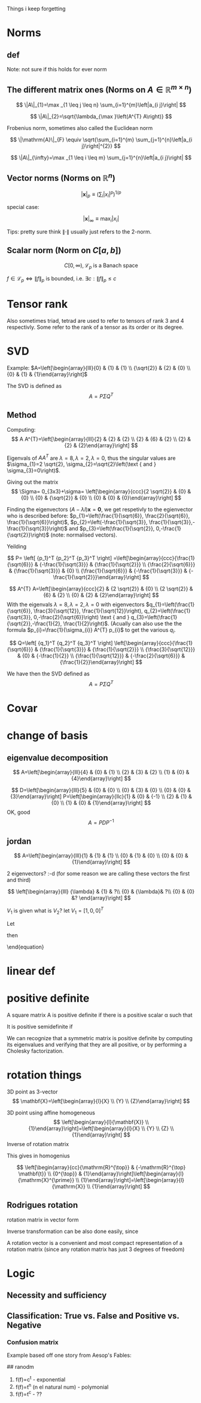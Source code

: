 #+LATEX_CLASS: article
#+LATEX_CLASS_OPTIONS: [12pt,a4paper]
#+OPTIONS: H:3 num:1
#+LATEX_HEADER: \usepackage[margin=3cm]{geometry} 	   % Choose your margin here. 
#+LATEX_HEADER: \usepackage{tikz,pgfplots} 
#+LATEX_HEADER: \usetikzlibrary{calc,patterns,arrows,decorations.pathmorphing,decorations.markings}
#+LATEX_HEADER: \usepackage{array,makecell,multirow} 
#+LATEX_HEADER: \pgfplotsset{width=16cm,height=6cm, compat=1.8}
#+LATEX_HEADER: \usepackage{amsmath,mathtools,amssymb,mathrsfs}  
#+LATEX_HEADER: \usepackage{cancel}



Things i keep forgetting
#+ATTR_LaTeX: :height 0.2\textwidth :center
[[./imgs/5332.png]]

* Norms
** def
\begin{enumerate}
\item Positivity  $\|x\| \geq 0$
\item Positive definiteness $\|x\|=0 \Longleftrightarrow x=0$
\item Homogeneity $\|\alpha x\|=|\alpha|\|x\|$ for arbitrary scalar $\alpha$
\item Triangle inequality $\|x+y\| \leq\|x\|+\|y\|$
\end{enumerate}
Note: not sure if this holds for ever norm
** The different matrix ones (Norms on $A \in \mathbb{R}^{m \times n}$)
$$
\|A\|_{1}=\max _{1 \leq j \leq n} \sum_{i=1}^{m}\left|a_{i j}\right|
$$

$$
\|A\|_{2}=\sqrt{\lambda_{\max }\left(A^{T} A\right)}
$$

Frobenius norm, sometimes also called the Euclidean norm

$$
\|\mathrm{A}\|_{F} \equiv \sqrt{\sum_{i=1}^{m} \sum_{j=1}^{n}\left|a_{i j}\right|^{2}}
$$

$$
\|A\|_{\infty}=\max _{1 \leq i \leq m} \sum_{j=1}^{n}\left|a_{i j}\right|
$$
** Vector norms (Norms on $\mathbb{R}^{n}$)

$$|\mathbf{x}|_{p} \equiv\left(\sum_{i}\left|x_{i}\right|^{p}\right)^{1 / p}$$

special case:

$$|\mathbf{x}|_{\infty} \equiv \max _{i}\left|x_{i}\right|$$



Tips: pretty sure think $\|\cdot\|$ usually just refers to the 2-norm.


** Scalar norm (Norm on $C[a, b]$)

\begin{equation}
\left.\begin{array}{l}
{\|f\|_{p}=\left(\int_{a}^{b}|f(\tau)|^{p} d \tau\right)^{\frac{1}{p}}, \quad p \in[1, \infty]} \\ 
{\|f\|_{\infty}=\displaystyle\sup _{\scriptscriptstyle a \leq t \leq b}|f(t)| }\end{array} \quad,
\right\} \quad \mathscr{L}_{p}-\text { norms }
\end{equation}

$$
C[0, \infty), \mathscr{L}_{p} \text{ is a Banach space}
$$

$f \in \mathscr{L}_{p} \Leftrightarrow\|f\|_{p}$ is bounded, i.e. $\exists c:\|f\|_{p} \leq c$
* Tensor rank 
\begin{table}[h]
\begin{tabular}{cl}
rank                & object   \\
\hline
0                   & scalar   \\
1                   & vector  \\
2                   & matrix (/Dyad)  \\
$\geq 3$ & tensor        
\end{tabular}
\end{table}
Also sometimes  triad, tetrad are used to refer to tensors of 
rank 3 and 4 respectivly. Some refer to the rank of a tensor as
its order or its degree.




* SVD
Example: 
$A=\left[\begin{array}{lll}{0} & {1} & {1} \\ {\sqrt{2}} & {2} & {0} \\ {0} & {1} & {1}\end{array}\right]$

The SVD is defined as
$$
A=P \Sigma Q^{T}
$$

** Method
Computing:
$$
A A^{T}=\left[\begin{array}{lll}{2} & {2} & {2} \\ {2} & {6} & {2} \\ {2} & {2} & {2}\end{array}\right]
$$

\begin{equation}
\begin{aligned}
-\lambda^{3}+10 \lambda^{2}-16 \lambda &=-\lambda\left(\lambda^{2}-10 \lambda+16\right) \\
 &=-\lambda(\lambda-8)(\lambda-2) 
\end{aligned}
\end{equation}


Eigenvals of $A A^{T}$ are $\lambda=8, \lambda=2, \lambda=0$, thus the singular values
 are $\sigma_{1}=2 \sqrt{2}, \sigma_{2}=\sqrt{2}\left(\text { and } \sigma_{3}=0\right)$.


Giving out the matrix
$$
\Sigma= 0_{3x3}+\sigma=
\left[\begin{array}{ccc}{2 \sqrt{2}} & {0} & {0} \\ {0} & {\sqrt{2}} & {0} \\ {0} & {0} & {0}\end{array}\right]
$$


Finding the eigenvectors $(A-\lambda I) \mathbf{x}=\mathbf{0}$, we get respetivly to the egienvector
 who is described before: $p_{1}=\left(\frac{1}{\sqrt{6}}, \frac{2}{\sqrt{6}}, \frac{1}{\sqrt{6}}\right)$,
 $p_{2}=\left(-\frac{1}{\sqrt{3}}, \frac{1}{\sqrt{3}},-\frac{1}{\sqrt{3}}\right)$ and 
$p_{3}=\left(\frac{1}{\sqrt{2}}, 0,-\frac{1}{\sqrt{2}}\right)$ (note: normalised vectors).

Yeilding

$$
P= \left[  {p_1}^T {p_2}^T {p_3}^T     \right]
=\left[\begin{array}{ccc}{\frac{1}{\sqrt{6}}} & {-\frac{1}{\sqrt{3}}} & {\frac{1}{\sqrt{2}}} \\ {\frac{2}{\sqrt{6}}} & {\frac{1}{\sqrt{3}}} & {0} \\ {\frac{1}{\sqrt{6}}} & {-\frac{1}{\sqrt{3}}} & {-\frac{1}{\sqrt{2}}}\end{array}\right]
$$




$$
A^{T} A=\left[\begin{array}{ccc}{2} & {2 \sqrt{2}} & {0} \\ {2 \sqrt{2}} & {6} & {2} \\ {0} & {2} & {2}\end{array}\right]
$$
With the eigenvals $\lambda=8, \lambda=2, \lambda=0$ with eigenvectors
$q_{1}=\left(\frac{1}{\sqrt{6}}, \frac{3}{\sqrt{12}}, \frac{1}{\sqrt{12}}\right), q_{2}=\left(\frac{1}{\sqrt{3}}, 0,-\frac{2}{\sqrt{6}}\right) \text { and } q_{3}=\left(\frac{1}{\sqrt{2}},-\frac{1}{2}, \frac{1}{2}\right)$. (Acually
 can also use the the formula $p_{i}=\frac{1}{\sigma_{i}} A^{T} p_{i}$ to get the various $q_i$.


$$
Q=\left[  {q_1}^T {q_2}^T {q_3}^T     \right]
\left[\begin{array}{ccc}{\frac{1}{\sqrt{6}}} & {\frac{1}{\sqrt{3}}} & {\frac{1}{\sqrt{2}}} \\ {\frac{3}{\sqrt{12}}} & {0} & {-\frac{1}{2}} \\ {\frac{1}{\sqrt{12}}} & {-\frac{2}{\sqrt{6}}} & {\frac{1}{2}}\end{array}\right]
$$


We have then the SVD defined as
$$
A=P \Sigma Q^{T}
$$

* Covar


\newpage

*  change of basis
** eigenvalue  decomposition
$$
A=\left[\begin{array}{lll}{4} & {0} & {1} \\ {2} & {3} & {2} \\ {1} & {0} & {4}\end{array}\right]
$$
\begin{align*}
\lambda&=5 \quad \operatorname{NUL}(A-5 I) =\text { SPAN }\left\{\left[\begin{array}{l}{1} \\ {2} \\ {1}\end{array}\right]\right\} \\
\lambda&=3 \quad \operatorname{NUL}(A-3 I) = \text { SPAN }\left\{\left[\begin{array}{l}{0} \\ {1} \\ {0}\end{array}\right],\left[\begin{array}{c}{-1} \\ {0} \\ {1}\end{array}\right]\right\}
\end{align*}
$$
D=\left[\begin{array}{lll}{5} & {0} & {0} \\ {0} & {3} & {0} \\ {0} & {0} & {3}\end{array}\right]
P=\left[\begin{array}{llc}{1} & {0} & {-1} \\ {2} & {1} & {0} \\ {1} & {0} & {1}\end{array}\right]
$$
OK, good
$$
A=P D P^{-1}
$$
** jordan
$$
A=\left[\begin{array}{lll}{1} & {1} & {1} \\ {0} & {1} & {0} \\ {0} & {0} & {1}\end{array}\right]
$$

\begin{align*}
\lambda&=1 \quad \operatorname{NUL}(A-1 I) = \text { SPAN }\left\{\left[\begin{array}{l}{1} \\ {0} \\ {0}\end{array}\right],\left[\begin{array}{c}{0} \\ {1} \\ {-1}\end{array}\right]\right\}
\end{align*}
2 eigenvectors? :-d    (for some reason we are calling these vectors the first and third)

$$
\left[\begin{array}{lll}
{\lambda} & {1} & ?\\ 
{0} & {\lambda}&  ?\\ 
{0} & {0} &? 
\end{array}\right]
$$

\begin{align*}
A V_{1}&=\lambda V_{1} \\
 A V_{2}&=V_{1}+\lambda V_{2}
\end{align*}

\begin{equation*}
\begin{array}{l}{A V_{2}-\lambda V_{2}=V_{1}} \\ {(A-\lambda I) V_{2}=V_{1}}\end{array}
\end{equation*}
$V_1$ is given what is $V_2$? let $V_1=[1,0,0]^T$
\begin{align*}
(A-1 I) V_{2}&=V_{1}\\
\left[\begin{array}{lll}{0} & {1} & {1} \\ {0} & {0} & {0} \\ {0} & {0} & {0}\end{array}\right] V_{2}&=\left[\begin{array}{l}{1} \\ {0} \\ {0}\end{array}\right]
\end{align*}

\begin{equation}
V_{2}=\left[\begin{array}{l}{0} \\ {0} \\ {1}\end{array}\right]+\bcancel{x\left[\begin{array}{l}{1} \\ {0} \\ {0}\end{array}\right]+y\left[\begin{array}{c}{0} \\ {1} \\ {-1}\end{array}\right]}
\end{equation}
Let 
\begin{equation}
V_{2}=\left[\begin{array}{l}{0} \\ {0} \\ {1}\end{array}\right]
\end{equation}

\begin{equation}
V_{3}=\left[\begin{array}{c}{0} \\ {1} \\ {-1}\end{array}\right]
\end{equation}

\begin{equation}
A \quad \text { has the from }\left[\begin{array}{lll}1  &  1 &0 \\  0  &  1 &0 \\  0  &  0 &1\end{array}\right]
\end{equation}

\begin{equation}
P=\left[\begin{array}{lll}{V_{1}} & {V_{2}} & {V_{3}}\end{array}\right]=
 \left[\begin{array}{ccc}{1} & {0} & {0} \\ {0} & {0} & {1} \\ {0} & {1} & {-1}\end{array}\right]
\end{equation}
then
\begin{equation}
A=P J P^{-1} \quad J=\begin{equation}
\left[\begin{array}{lll}{1} & {1} & {0} \\ {0} & {1} & {0} \\ {0} & {0} & {1}\end{array}\right]
\end{equation}
\end{equation}



* linear def

* positive definite
A square matrix A is positive definite if there is a positive scalar α such that
\begin{equation}
x^{T} A x \geq \alpha x^{T} x, \quad \text { for all } x \in \mathbf{R}^{n}
\end{equation}
It is positive semidefinite if
\begin{equation}
x^{T} A x \geq 0, \quad \text { for all } x \in \mathbb{R}^{n}
\end{equation}
We can recognize that a symmetric matrix is positive definite by computing its eigenvalues
and verifying that they are all positive, or by performing a Cholesky factorization. 



*   rotation things


3D point as 3-vector
$$
\mathbf{X}=\left[\begin{array}{l}{X} \\ {Y} \\ {Z}\end{array}\right]
$$

3D point using affine homogeneous
$$
\left[\begin{array}{l}{\mathbf{X}} \\ {1}\end{array}\right]=\left[\begin{array}{l}{X} \\ {Y} \\ {Z} \\ {1}\end{array}\right]
$$
Inverse of rotation matrix
\begin{equation}
\begin{aligned} \mathrm{X}^{\prime} &=\mathrm{RX}+\mathrm{t} \\
 \mathrm{X}^{\prime}-\mathrm{t} &=\mathrm{RX} \\ 
\mathrm{R}^{\top}\left(\mathrm{X}^{\prime}-\mathrm{t}\right) &=\mathrm{X} \\
 \mathrm{R}^{\top} \mathrm{X}^{\prime}-\mathrm{R}^{\top} \mathrm{t} &=\mathrm{X} 
\end{aligned}
\end{equation}
This gives in homogenius

$$
\left[\begin{array}{cc}{\mathrm{R}^{\top}} & {-\mathrm{R}^{\top} \mathbf{t}} \\ {0^{\top}} & {1}\end{array}\right]\left[\begin{array}{l}{\mathrm{X}^{\prime}} \\ {1}\end{array}\right]=\left[\begin{array}{l}{\mathrm{X}} \\ {1}\end{array}\right]
$$
** Rodrigues rotation
rotation matrix in vector form
\begin{equation} 
\begin{array}{l} \theta \leftarrow norm(r) \\ r  \leftarrow r/ \theta \\ R =  \cos{\theta} I + (1- \cos{\theta} ) r r^T +  \sin{\theta}\left[\begin{array}{ccc}{0} & {-r_{z}} & {r_{y}} \\ {r_{z}} & {0} & {-r_{x}} \\ {-r_{y}} & {r_{x}} & {0}\end{array}\right] \end{array}
\end{equation}

Inverse transformation can be also done easily, since




\begin{equation}
 \sin{\theta}\left[\begin{array}{ccc}{0} & {-r_{z}} & {r_{y}} \\ {r_{z}} & {0} & {-r_{x}} \\ {-r_{y}} & {r_{x}} & {0}\end{array}\right]= \frac{R - R^T}{2}
\end{equation}

A rotation vector is a convenient and most compact representation of a rotation matrix (since any rotation matrix has just 3 degrees of freedom)

\newpage
* Logic 
** Necessity and sufficiency
\begin{equation*}
\begin{array}{|c|c|c|c|c|}\hline S & {N} & {S \Rightarrow N} & {S \Leftarrow N} & {S \Leftrightarrow N} \\ \hline T & {T} & {T} & {T} & {T} \\ \hline T & {F} & {F} & {T} & {F} \\ \hline F & {T} & {T} & {F} & {F} \\ \hline F & {F} & {T} & {T} & {T} \\ \hline\end{array}
\end{equation*}

\begin{center}
\begin{tikzpicture}
\def\radius{2cm}
\def\mycolorbox#1{\textcolor{#1}{\rule{2ex}{2ex}}}
\colorlet{colori}{blue!70}
\colorlet{colorii}{red!70}

\coordinate (ceni);
\coordinate[xshift=\radius] (cenii);

\draw[fill=colori,fill opacity=0.5] (ceni) circle (\radius);
\draw[fill=colorii,fill opacity=0.5] (cenii) circle (\radius);

\draw  ([xshift=-20pt,yshift=20pt]current bounding box.north west) 
  rectangle ([xshift=20pt,yshift=-20pt]current bounding box.south east);

\node[yshift=10pt] at (current bounding box.north) {Venn diagram };
\node[xshift=-.5\radius] at (ceni) {$\mathbf{S}$};
\node[xshift=.5\radius] at (cenii) {$\mathbf{N}$};
\node[xshift=.9\radius] at (ceni) {$\mathbf{S}\cap\mathbf{N}}$};
\node[xshift=10pt,yshift=10pt] at (current bounding box.south west) {$\emptyset$};
\end{tikzpicture}
\end{center}

** Classification: True vs. False and Positive vs. Negative

*** Confusion matrix 
Example       based off   one story from   Aesop's Fables:
\begin{table}[h!]
\begin{tabular}{|l|l|}
\hline
\makecell[l]{\textbf{True Positive (TP):}\\
Reality: A wolf threatened. \\
Shepherd said: "Wolf." \\
Outcome: Shepherd is a hero.   }         & 
\makecell[l]{\textbf{False Positive (FP):}\\
Reality: No wolf threatened. \\
Shepherd said: "Wolf." \\
Outcome: Villagers are \\ angry at shepherd for waking them up.}          \\ \hline
\makecell[l]{\textbf{False Negative (FN):}\\
Reality: A wolf threatened. \\
Shepherd said: "No wolf." \\
Outcome: The wolf ate all the sheep.}          & 
\makecell[l]{\textbf{True Negative (TN):}\\
Reality: No wolf threatened. \\
Shepherd said: "No wolf." \\
Outcome: Everyone is fine.  }                              \\ \hline
\end{tabular}
\end{table}




## ranodm
1. f(f)=c^t - exponential  \\    
2. f(f)=t^n (n el natural num) - polymonial     \\
3. f(f)=t^c  - ??     \\


